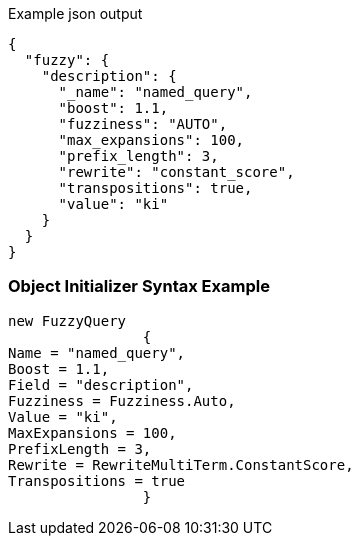 :ref_current: https://www.elastic.co/guide/en/elasticsearch/reference/current

:github: https://github.com/elastic/elasticsearch-net

:imagesdir: ../../../images

[source,javascript,method="queryjson"]
.Example json output
----
{
  "fuzzy": {
    "description": {
      "_name": "named_query",
      "boost": 1.1,
      "fuzziness": "AUTO",
      "max_expansions": 100,
      "prefix_length": 3,
      "rewrite": "constant_score",
      "transpositions": true,
      "value": "ki"
    }
  }
}
----

=== Object Initializer Syntax Example

[source,csharp,method="queryinitializer"]
----
new FuzzyQuery
		{
Name = "named_query",
Boost = 1.1,
Field = "description",
Fuzziness = Fuzziness.Auto,
Value = "ki",
MaxExpansions = 100,
PrefixLength = 3,
Rewrite = RewriteMultiTerm.ConstantScore,
Transpositions = true
		}
----

